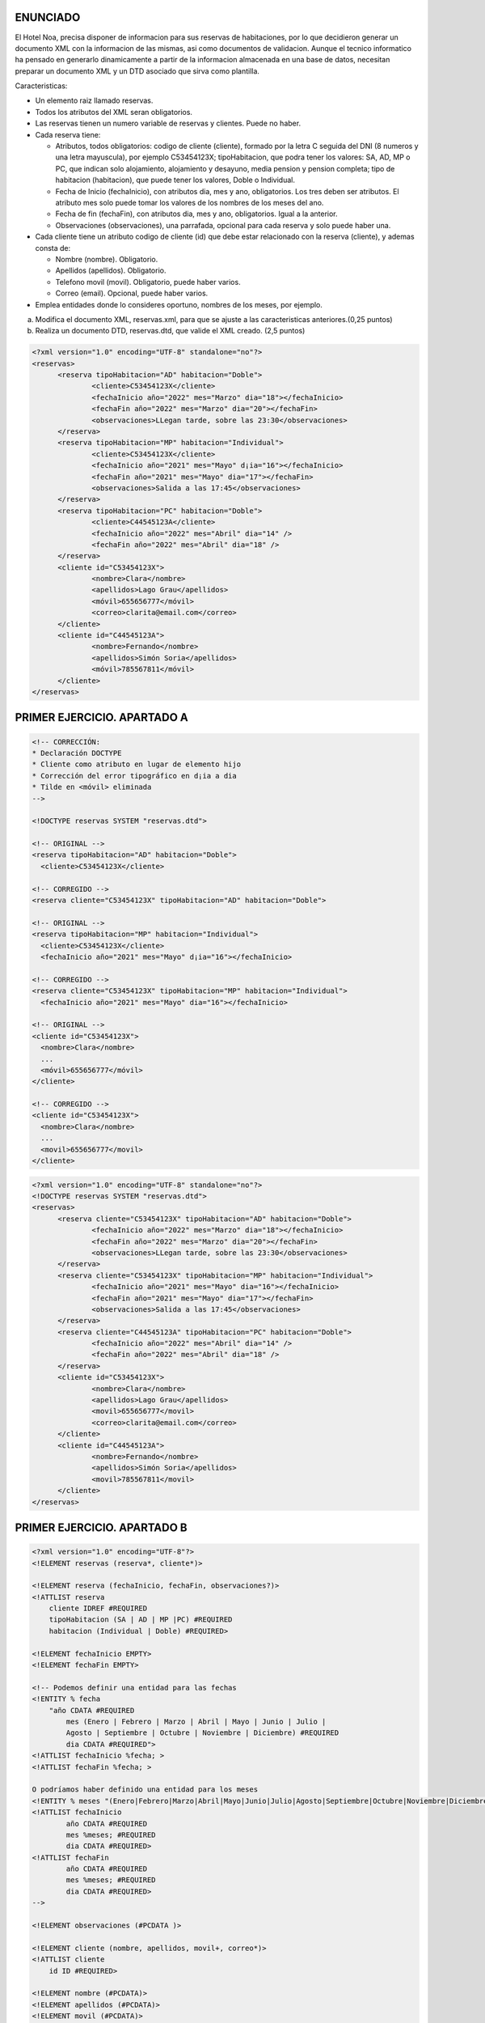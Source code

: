 ENUNCIADO
---------

El Hotel Noa, precisa disponer de informacion para sus reservas de habitaciones, por lo que decidieron generar un documento XML con la informacion de las mismas, asi como documentos de validacion. Aunque el tecnico informatico ha pensado en generarlo dinamicamente a partir de la informacion almacenada en una base de datos, necesitan preparar un documento XML y un DTD asociado que sirva como plantilla.

Caracteristicas:

- Un elemento raiz llamado reservas.

- Todos los atributos del XML seran obligatorios.

- Las reservas tienen un numero variable de reservas y clientes. Puede no haber.

- Cada reserva tiene:

  - Atributos, todos obligatorios: codigo de cliente (cliente), formado por la letra C seguida del DNI (8 numeros y una letra mayuscula), por ejemplo C53454123X; tipoHabitacion, que podra tener los valores: SA, AD, MP o PC, que indican solo alojamiento, alojamiento y desayuno, media pension y pension completa; tipo de habitacion (habitacion), que puede tener los valores, Doble o Individual.

  - Fecha de Inicio (fechaInicio), con atributos dia, mes y ano, obligatorios. Los tres deben ser atributos. El atributo mes solo puede tomar los valores de los nombres de los meses del ano.

  - Fecha de fin (fechaFin), con atributos dia, mes y ano, obligatorios. Igual a la anterior.

  - Observaciones (observaciones), una parrafada, opcional para cada reserva y solo puede
    haber una.

- Cada cliente tiene un atributo codigo de cliente (id) que debe estar relacionado con la reserva (cliente), y ademas consta de:

  - Nombre (nombre). Obligatorio.

  - Apellidos (apellidos). Obligatorio.

  - Telefono movil (movil). Obligatorio, puede haber varios.

  - Correo (email). Opcional, puede haber varios.

- Emplea entidades donde lo consideres oportuno, nombres de los meses, por ejemplo.

a) Modifica el documento XML, reservas.xml, para que se ajuste a las caracteristicas anteriores.(0,25 puntos)
b) Realiza un documento DTD, reservas.dtd, que valide el XML creado. (2,5 puntos)


.. code-block:: xml

  <?xml version="1.0" encoding="UTF-8" standalone="no"?>
  <reservas>
  	<reserva tipoHabitacion="AD" habitacion="Doble">
  		<cliente>C53454123X</cliente>
  		<fechaInicio año="2022" mes="Marzo" dia="18"></fechaInicio>
  		<fechaFin año="2022" mes="Marzo" dia="20"></fechaFin>
  		<observaciones>LLegan tarde, sobre las 23:30</observaciones>
  	</reserva>
  	<reserva tipoHabitacion="MP" habitacion="Individual">
  		<cliente>C53454123X</cliente>
  		<fechaInicio año="2021" mes="Mayo" d¡ia="16"></fechaInicio>
  		<fechaFin año="2021" mes="Mayo" dia="17"></fechaFin>
  		<observaciones>Salida a las 17:45</observaciones>
  	</reserva>
  	<reserva tipoHabitacion="PC" habitacion="Doble">
  		<cliente>C44545123A</cliente>
  		<fechaInicio año="2022" mes="Abril" dia="14" />
  		<fechaFin año="2022" mes="Abril" dia="18" />
  	</reserva>
  	<cliente id="C53454123X">
  		<nombre>Clara</nombre>
  		<apellidos>Lago Grau</apellidos>
  		<móvil>655656777</móvil>
  		<correo>clarita@email.com</correo>
  	</cliente>
  	<cliente id="C44545123A">
  		<nombre>Fernando</nombre>
  		<apellidos>Simón Soria</apellidos>
  		<móvil>785567811</móvil>
  	</cliente>
  </reservas>

..


PRIMER EJERCICIO. APARTADO A
----------------------------

.. code-block:: xml

  <!-- CORRECCIÓN:
  * Declaración DOCTYPE
  * Cliente como atributo en lugar de elemento hijo
  * Corrección del error tipográfico en d¡ia a dia
  * Tilde en <móvil> eliminada
  -->

  <!DOCTYPE reservas SYSTEM "reservas.dtd">

  <!-- ORIGINAL -->
  <reserva tipoHabitacion="AD" habitacion="Doble">
    <cliente>C53454123X</cliente>

  <!-- CORREGIDO -->
  <reserva cliente="C53454123X" tipoHabitacion="AD" habitacion="Doble">

  <!-- ORIGINAL -->
  <reserva tipoHabitacion="MP" habitacion="Individual">
    <cliente>C53454123X</cliente>
    <fechaInicio año="2021" mes="Mayo" d¡ia="16"></fechaInicio>

  <!-- CORREGIDO -->
  <reserva cliente="C53454123X" tipoHabitacion="MP" habitacion="Individual">
    <fechaInicio año="2021" mes="Mayo" dia="16"></fechaInicio>

  <!-- ORIGINAL -->
  <cliente id="C53454123X">
    <nombre>Clara</nombre>
    ...
    <móvil>655656777</móvil>
  </cliente>

  <!-- CORREGIDO -->
  <cliente id="C53454123X">
    <nombre>Clara</nombre>
    ...
    <movil>655656777</movil>
  </cliente>

..


.. code-block:: xml

  <?xml version="1.0" encoding="UTF-8" standalone="no"?>
  <!DOCTYPE reservas SYSTEM "reservas.dtd"> 
  <reservas>
  	<reserva cliente="C53454123X" tipoHabitacion="AD" habitacion="Doble">
  		<fechaInicio año="2022" mes="Marzo" dia="18"></fechaInicio>
  		<fechaFin año="2022" mes="Marzo" dia="20"></fechaFin>
  		<observaciones>LLegan tarde, sobre las 23:30</observaciones>
  	</reserva>
  	<reserva cliente="C53454123X" tipoHabitacion="MP" habitacion="Individual">
  		<fechaInicio año="2021" mes="Mayo" dia="16"></fechaInicio>
  		<fechaFin año="2021" mes="Mayo" dia="17"></fechaFin>
  		<observaciones>Salida a las 17:45</observaciones>
  	</reserva>
  	<reserva cliente="C44545123A" tipoHabitacion="PC" habitacion="Doble">
  		<fechaInicio año="2022" mes="Abril" dia="14" />
  		<fechaFin año="2022" mes="Abril" dia="18" />
  	</reserva>
  	<cliente id="C53454123X">
  		<nombre>Clara</nombre>
  		<apellidos>Lago Grau</apellidos>
  		<movil>655656777</movil>
  		<correo>clarita@email.com</correo>
  	</cliente>
  	<cliente id="C44545123A">
  		<nombre>Fernando</nombre>
  		<apellidos>Simón Soria</apellidos>
  		<movil>785567811</movil>
  	</cliente>
  </reservas>

..


PRIMER EJERCICIO. APARTADO B
----------------------------

.. code-block:: dtd

    <?xml version="1.0" encoding="UTF-8"?>
    <!ELEMENT reservas (reserva*, cliente*)>

    <!ELEMENT reserva (fechaInicio, fechaFin, observaciones?)>
    <!ATTLIST reserva
        cliente IDREF #REQUIRED
        tipoHabitacion (SA | AD | MP |PC) #REQUIRED
        habitacion (Individual | Doble) #REQUIRED>

    <!ELEMENT fechaInicio EMPTY>
    <!ELEMENT fechaFin EMPTY>

    <!-- Podemos definir una entidad para las fechas 
    <!ENTITY % fecha 
        "año CDATA #REQUIRED
            mes (Enero | Febrero | Marzo | Abril | Mayo | Junio | Julio | 
            Agosto | Septiembre | Octubre | Noviembre | Diciembre) #REQUIRED
            dia CDATA #REQUIRED">
    <!ATTLIST fechaInicio %fecha; >	
    <!ATTLIST fechaFin %fecha; >

    O podríamos haber definido una entidad para los meses
    <!ENTITY % meses "(Enero|Febrero|Marzo|Abril|Mayo|Junio|Julio|Agosto|Septiembre|Octubre|Noviembre|Diciembre)">
    <!ATTLIST fechaInicio 
            año CDATA #REQUIRED 
            mes %meses; #REQUIRED 
            dia CDATA #REQUIRED>
    <!ATTLIST fechaFin 
            año CDATA #REQUIRED 
            mes %meses; #REQUIRED 
            dia CDATA #REQUIRED>
    -->

    <!ELEMENT observaciones (#PCDATA )>
        
    <!ELEMENT cliente (nombre, apellidos, movil+, correo*)>
    <!ATTLIST cliente
        id ID #REQUIRED>
        
    <!ELEMENT nombre (#PCDATA)>
    <!ELEMENT apellidos (#PCDATA)>
    <!ELEMENT movil (#PCDATA)>
    <!ELEMENT correo (#PCDATA)>

..


SEGUNDO EJERCICIO. APARTADO A
-----------------------------

.. code-block:: xml

  <?xml version="1.0" encoding="UTF-8" standalone="no"?>
  <reservas xmlns:xsi="http://www.w3.org/2001/XMLSchema-instance"
  	xsi:noNamespaceSchemaLocation="reservas2a.xsd">
  	<reserva cliente="C53454123X" tipoHabitacion="AD" habitacion="Doble">
  		<fechaInicio año="2022" mes="Marzo" dia="18"></fechaInicio>
  		<fechaFin año="2022" mes="Marzo" dia="20"></fechaFin>
  		<observaciones>LLegan tarde, sobre las 23:30</observaciones>
  	</reserva>
  	<reserva cliente="C53454123X" tipoHabitacion="MP" habitacion="Individual">
  		<fechaInicio año="2021" mes="Mayo" dia="16"></fechaInicio>
  		<fechaFin año="2021" mes="Mayo" dia="17"></fechaFin>
  		<observaciones>Salida a las 17:45</observaciones>
  	</reserva>
  	<reserva cliente="C44545123A" tipoHabitacion="PC" habitacion="Doble">
  		<fechaInicio año="2022" mes="Abril" dia="14" />
  		<fechaFin año="2022" mes="Abril" dia="18" />
  	</reserva>
  	<cliente id="C53454123X">
  		<nombre>Clara</nombre>
  		<apellidos>Lago Grau</apellidos>
  		<movil>655656777</movil>
  		<correo>clarita@email.com</correo>
  	</cliente>
  	<cliente id="C44545123A">
  		<nombre>Fernando</nombre>
  		<apellidos>Simón Soria</apellidos>
  		<movil>785567811</movil>
  	</cliente>
  </reservas>

..


.. code-block:: xsd

  <?xml version="1.0" encoding="UTF-8"?>
  <xs:schema xmlns:xs="http://www.w3.org/2001/XMLSchema">
  
  	<!-- TIPO DE DATO complejo para guardar fechas:  tipoFecha -->
  	<!-- Define un tipo de dato, llamado "tipoFecha" para reutilizar 
  	y emplear en el elemento fechaInicio y fechaFin -->
  	<xs:complexType name="tipoFecha">
  		<xs:attribute name="año" type="xs:gYear" use="required"/>
  		<xs:attribute name="mes" use="required">
  			<xs:simpleType>
  				<xs:restriction base="xs:string">
  					<xs:enumeration value="Enero"/>
  					<xs:enumeration value="Febrero"/>
  					<xs:enumeration value="Marzo"/>
  					<xs:enumeration value="Abril"/>
  					<xs:enumeration value="Mayo"/>
  					<xs:enumeration value="Junio"/>
  					<xs:enumeration value="Julio"/>
  					<xs:enumeration value="Agosto"/>
  					<xs:enumeration value="Septiembre"/>
  					<xs:enumeration value="Octubre"/>
  					<xs:enumeration value="Noviembre"/>
  					<xs:enumeration value="Diciembre"/>
  				</xs:restriction>
  			</xs:simpleType>
  		</xs:attribute>
  		<xs:attribute name="dia" type="xs:unsignedByte" use="required"/>
  	</xs:complexType>
  	
  	<!-- TIPO DE DATO simple para identificador cliente:  tipoIdCliente -->
  	<!-- Define un tipo de dato simple, llamado "tipoIdCliente" para reutilizar 
  	en los atributos cliente e id y definir el patrón.-->
  	<xs:simpleType name="tipoIdCliente">
  		<xs:restriction base="xs:string">
  			<xs:pattern value="[C]\d{8}[A-Z]"/>
  		</xs:restriction>
  	</xs:simpleType>
  	
  	<!-- Define ATRIBUTO "tipoHabitación" 
  	restringir valores "AD", "MP", "PC" y "SA"  -->
  	<xs:attribute name="tipoHabitacion">
  		<xs:simpleType>
  			<xs:restriction base="xs:string">
  				<xs:enumeration value="AD"/>
  				<xs:enumeration value="MP"/>
  				<xs:enumeration value="PC"/>
  				<xs:enumeration value="SA"/>
  			</xs:restriction>
  		</xs:simpleType>
  	</xs:attribute>
  	
  	<!-- Define ATRIBUTO "habitación" 
  	restringir valores "Doble", "Individual"  -->
  	<xs:attribute name="habitacion">
  		<xs:simpleType>
  			<xs:restriction base="xs:string">
  				<xs:enumeration value="Doble"/>
  				<xs:enumeration value="Individual"/>
  			</xs:restriction>
  		</xs:simpleType>
  	</xs:attribute>
  		
  	<!-- ELEMENTOS PRINCIPAIS -->
  	
  	<!-- reservas -->
  	<xs:element name="reservas">
  		<xs:complexType>
  			<xs:sequence>
  				<xs:element ref="reserva" minOccurs="0" maxOccurs="unbounded"/>
  				<xs:element ref="cliente" minOccurs="0" maxOccurs="unbounded"/>
  			</xs:sequence>
  		</xs:complexType>
  		<!--  Define las REFERENCIAS ENTRE las claves del CLIENTE y RESERVA -->
  		<xs:key name="clienteKey">
  			<xs:selector xpath="cliente"/>
  			<xs:field xpath="@id"/>
  		</xs:key>
  		<!-- keyref especifica que el valor del atributo cliente del elemento reserva 
  		corresponde al atributo id del elemento cliente -->
  		<xs:keyref name="reserva" refer="clienteKey">
  			<xs:selector xpath="reserva"/>
  			<xs:field xpath="@cliente"/>
  		</xs:keyref>
  	</xs:element>
  		
  	<!-- reserva -->
  	<xs:element name="reserva">
  		<xs:complexType>
  			<xs:sequence>
  				<xs:element name="fechaInicio" type="tipoFecha"/>
  				<xs:element name="fechaFin" type="tipoFecha"/>
  				<xs:element name="observaciones" type="xs:string" minOccurs="0"/>
  			</xs:sequence>
  			<xs:attribute name="cliente" type="tipoIdCliente" use="required"/>
  			<xs:attribute ref="tipoHabitacion" use="required"/>
  			<xs:attribute ref="habitacion" use="required"/>
  		</xs:complexType>
  	</xs:element>
  		
  	<!-- cliente -->
  	<xs:element name="cliente">
  		<xs:complexType>
  			<xs:sequence>
  				<xs:element name="nombre" type="xs:string"/>
  				<xs:element name="apellidos" type="xs:string"/>
  				<xs:element name="movil" type="xs:int" minOccurs="0" maxOccurs="unbounded"/>
  				<xs:element name="correo" type="xs:string" minOccurs="0"/>
  			</xs:sequence>
  			<xs:attribute name="id" type="tipoIdCliente" use="required"/>
  		</xs:complexType>
  	</xs:element>
  	
  </xs:schema>

..


SEGUNDO EJERCICIO. APARTADO B
-----------------------------

.. code-block:: xml

  <?xml version="1.0" encoding="UTF-8" standalone="no"?>
  <reservas xmlns:xsi="http://www.w3.org/2001/XMLSchema-instance"
  	xsi:noNamespaceSchemaLocation="reservas2b.xsd">
  	<reserva cliente="C53454123X" tipoHabitacion="AD" habitacion="Doble">
  		<fechaInicio año="2022" mes="Marzo" dia="18"></fechaInicio>
  		<fechaFin año="2022" mes="Marzo" dia="20"></fechaFin>
  		<observaciones>LLegan tarde, sobre las 23:30</observaciones>
  	</reserva>
  	<reserva cliente="C53454123X" tipoHabitacion="MP" habitacion="Individual">
  		<fechaInicio año="2021" mes="Mayo" dia="16"></fechaInicio>
  		<fechaFin año="2021" mes="Mayo" dia="17"></fechaFin>
  		<observaciones>Salida a las 17:45</observaciones>
  	</reserva>
  	<reserva cliente="C44545123A" tipoHabitacion="PC" habitacion="Doble">
  		<fechaInicio año="2022" mes="Abril" dia="14" />
  		<fechaFin año="2022" mes="Abril" dia="18" />
  	</reserva>
  	<cliente id="C53454123X">
  		<nombre>Clara</nombre>
  		<apellidos>Lago Grau</apellidos>
  		<movil>655656777</movil>
  		<correo>clarita@email.com</correo>
  	</cliente>
  	<cliente id="C44545123A">
  		<nombre>Fernando</nombre>
  		<apellidos>Simón Soria</apellidos>
  		<movil>785567811</movil>
  	</cliente>
  	<cliente id="C37545123A">
  		<empleado>NB567890</empleado>
  	</cliente>
  </reservas>

..


.. code-block:: xsd

  <?xml version="1.0" encoding="UTF-8"?>
  <xs:schema xmlns:xs="http://www.w3.org/2001/XMLSchema">
  
  	<!-- TIPO DE DATO complejo para guardar fechas:  tipoFecha -->
  	<!-- Define un tipo de dato, llamado "tipoFecha" para reutilizar 
  	y emplear en el elemento fechaInicio y fechaFin -->
  	<xs:complexType name="tipoFecha">
  		<xs:attribute name="año" type="xs:gYear" use="required" />
  		<xs:attribute name="mes" use="required">
  			<xs:simpleType>
  				<xs:restriction base="xs:string">
  					<xs:enumeration value="Enero" />
  					<xs:enumeration value="Febrero" />
  					<xs:enumeration value="Marzo" />
  					<xs:enumeration value="Abril" />
  					<xs:enumeration value="Mayo" />
  					<xs:enumeration value="Junio" />
  					<xs:enumeration value="Julio" />
  					<xs:enumeration value="Agosto" />
  					<xs:enumeration value="Septiembre" />
  					<xs:enumeration value="Octubre" />
  					<xs:enumeration value="Noviembre" />
  					<xs:enumeration value="Diciembre" />
  				</xs:restriction>
  			</xs:simpleType>
  		</xs:attribute>
  		<xs:attribute name="dia" type="xs:unsignedByte" use="required" />
  	</xs:complexType>
  
  	<!-- TIPO DE DATO simple para identificador cliente:  tipoIdCliente -->
  	<!-- Define un tipo de dato simple, llamado "tipoIdCliente" para reutilizar 
  	en los atributos cliente e id y definir el patrón.-->
  	<xs:simpleType name="tipoIdCliente">
  		<xs:restriction base="xs:string">
  			<xs:pattern value="[C]\d{8}[A-Z]" />
  		</xs:restriction>
  	</xs:simpleType>
  
  	<!-- TIPO DE DATO simple para identificador empleado:  tipoEmpleado-->
  	<!-- Define un tipo de dato simple, llamado "tipoIdCliente" para reutilizar 
  	en los atributos cliente e id y definir el patrón.-->
  	<xs:simpleType name="tipoEmpleado">
  		<xs:restriction base="xs:string">
  			<xs:pattern value="[A-Z]{2}\d{6}" />
  		</xs:restriction>
  	</xs:simpleType>
  
  	<!-- Define ATRIBUTO "tipoHabitación" restringir valores 
  	"AD", "MP", "PC" y "SA"  -->
  	<xs:attribute name="tipoHabitacion">
  		<xs:simpleType>
  			<xs:restriction base="xs:string">
  				<xs:enumeration value="AD" />
  				<xs:enumeration value="MP" />
  				<xs:enumeration value="PC" />
  				<xs:enumeration value="SA" />
  			</xs:restriction>
  		</xs:simpleType>
  	</xs:attribute>
  
  	<!-- Define ATRIBUTO "habitación" restringir valores 
  	"Doble", "Individual"  -->
  	<xs:attribute name="habitacion">
  		<xs:simpleType>
  			<xs:restriction base="xs:string">
  				<xs:enumeration value="Doble" />
  				<xs:enumeration value="Individual" />
  			</xs:restriction>
  		</xs:simpleType>
  	</xs:attribute>
  
  	<!-- ELEMENTOS PRINCIPAIS -->
  
  	<!-- reservas -->
  	<xs:element name="reservas">
  		<xs:complexType>
  			<xs:sequence>
  				<xs:element ref="reserva" minOccurs="0" maxOccurs="unbounded" />
  				<xs:element ref="cliente" minOccurs="0" maxOccurs="unbounded" />
  			</xs:sequence>
  		</xs:complexType>
  		<!--  Define las REFERENCIAS ENTRE las claves del CLIENTE y RESERVA -->
  		<xs:key name="clienteKey">
  			<xs:selector xpath="cliente" />
  			<xs:field xpath="@id" />
  		</xs:key>
  		<!-- keyref especifica que el valor del atributo cliente del elemento reserva 
  			corresponde al atributo id del elemento cliente -->
  		<xs:keyref name="reserva" refer="clienteKey">
  			<xs:selector xpath="reserva" />
  			<xs:field xpath="@cliente" />
  		</xs:keyref>
  	</xs:element>
  
  	<!-- reserva -->
  	<xs:element name="reserva">
  		<xs:complexType>
  			<xs:sequence>
  				<xs:element name="fechaInicio" type="tipoFecha" />
  				<xs:element name="fechaFin" type="tipoFecha" />
  				<xs:element name="observaciones" type="xs:string" minOccurs="0" />
  			</xs:sequence>
  			<xs:attribute name="cliente" type="tipoIdCliente" use="required" />
  			<xs:attribute ref="tipoHabitacion" use="required" />
  			<xs:attribute ref="habitacion" use="required" />
  		</xs:complexType>
  	</xs:element>
  
  	<!-- cliente -->
  	<xs:element name="cliente">
  		<xs:complexType>
  			<xs:choice>
  				<xs:sequence>
  					<xs:element name="nombre" type="xs:string" />
  					<xs:element name="apellidos" type="xs:string" />
  					<xs:element name="movil" type="xs:int" minOccurs="0" maxOccurs="unbounded" />
  					<xs:element name="correo" type="xs:string" minOccurs="0" />
  				</xs:sequence>
  				<xs:element name="empleado" type="tipoEmpleado" />
  			</xs:choice>
  			<xs:attribute name="id" type="tipoIdCliente" use="required" />
  		</xs:complexType>
  	</xs:element>
  
  </xs:schema>

.. 
